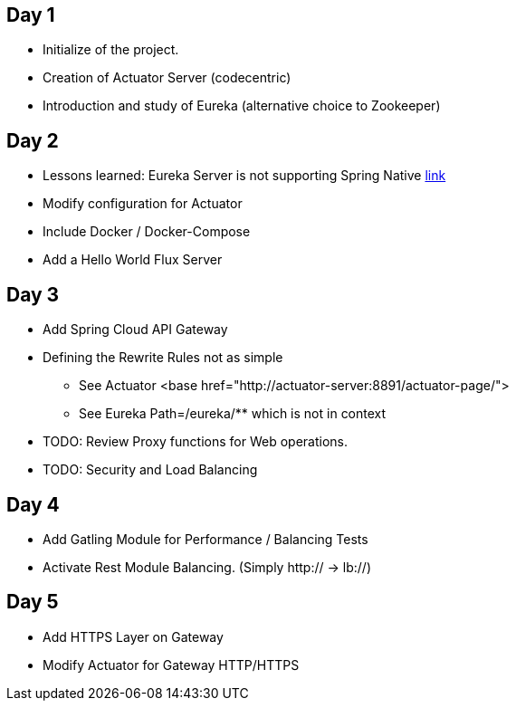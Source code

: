 ## Day 1

* Initialize of the project.
* Creation of Actuator Server (codecentric)
* Introduction and study of Eureka (alternative choice to Zookeeper)

## Day 2

* Lessons learned: Eureka Server is not supporting Spring Native https://github.com/spring-projects-experimental/spring-native/issues/189[link]
* Modify configuration for Actuator
* Include Docker / Docker-Compose
* Add a Hello World Flux Server

## Day 3

* Add Spring Cloud API Gateway
* Defining the Rewrite Rules not as simple
** See Actuator <base href="http://actuator-server:8891/actuator-page/">
** See Eureka Path=/eureka/** which is not in context
* TODO: Review Proxy functions for Web operations.
* TODO: Security and Load Balancing

## Day 4

* Add Gatling Module for Performance / Balancing Tests
* Activate Rest Module Balancing.
(Simply http:// -> lb://)

## Day 5

* Add HTTPS Layer on Gateway
* Modify Actuator for Gateway HTTP/HTTPS

